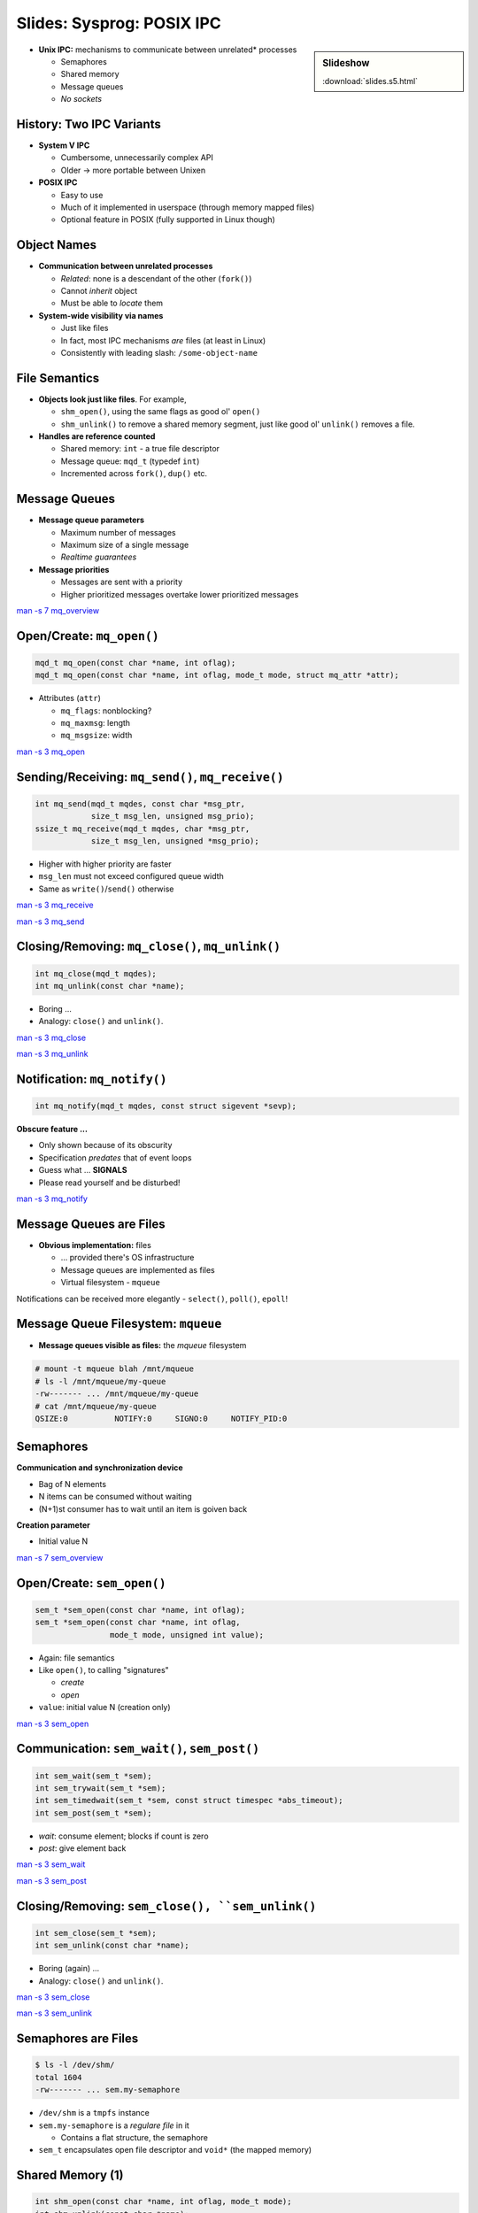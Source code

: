 Slides: Sysprog: POSIX IPC
==========================

.. sidebar:: Slideshow

   :download:`slides.s5.html`

* **Unix IPC:** mechanisms to communicate between unrelated* processes

  * Semaphores
  * Shared memory
  * Message queues
  * *No sockets*

History: Two IPC Variants
-------------------------
  
* **System V IPC**

  * Cumbersome, unnecessarily complex API
  * Older -> more portable between Unixen

* **POSIX IPC**

  * Easy to use
  * Much of it implemented in userspace (through memory mapped files)
  * Optional feature in POSIX (fully supported in Linux though)

Object Names
------------

* **Communication between unrelated processes**

  * *Related*: none is a descendant of the other (``fork()``)
  * Cannot *inherit* object
  * Must be able to *locate* them

* **System-wide visibility via names**

  * Just like files
  * In fact, most IPC mechanisms *are* files (at least in Linux)
  * Consistently with leading slash: ``/some-object-name``

File Semantics
--------------
  
* **Objects look just like files**. For example,

  * ``shm_open()``, using the same flags as good ol' ``open()``
  * ``shm_unlink()`` to remove a shared memory segment, just like good
    ol' ``unlink()`` removes a file.

* **Handles are reference counted**

  * Shared memory: ``int`` - a true file descriptor
  * Message queue: ``mqd_t`` (typedef ``int``)
  * Incremented across ``fork()``, ``dup()`` etc.


.. Message Queues
.. -------------------------------------------------------------------------------------------

Message Queues
--------------

* **Message queue parameters**
  
  * Maximum number of messages
  * Maximum size of a single message
  * *Realtime guarantees*

* **Message priorities**
  
  * Messages are sent with a priority
  * Higher prioritized messages overtake lower prioritized messages

`man -s 7 mq_overview
<http://man7.org/linux/man-pages/man7/mq_overview.7.html>`__

Open/Create: ``mq_open()``
--------------------------

.. code-block:: c

   mqd_t mq_open(const char *name, int oflag);
   mqd_t mq_open(const char *name, int oflag, mode_t mode, struct mq_attr *attr);

* Attributes (``attr``)

  * ``mq_flags``: nonblocking?
  * ``mq_maxmsg``: length
  * ``mq_msgsize``: width

`man -s 3 mq_open
<http://man7.org/linux/man-pages/man2/mq_open.2.html>`__

Sending/Receiving: ``mq_send()``, ``mq_receive()``
--------------------------------------------------

.. code-block:: c

   int mq_send(mqd_t mqdes, const char *msg_ptr, 
               size_t msg_len, unsigned msg_prio);
   ssize_t mq_receive(mqd_t mqdes, char *msg_ptr,
               size_t msg_len, unsigned *msg_prio);

* Higher with higher priority are faster
* ``msg_len`` must not exceed configured queue width
* Same as ``write()``/``send()`` otherwise

`man -s 3 mq_receive <http://man7.org/linux/man-pages/man3/mq_receive.3.html>`__

`man -s 3 mq_send <http://man7.org/linux/man-pages/man3/mq_send.3.html>`__

Closing/Removing: ``mq_close()``, ``mq_unlink()``
-------------------------------------------------

.. code-block:: c

   int mq_close(mqd_t mqdes);
   int mq_unlink(const char *name);

* Boring ...
* Analogy: ``close()`` and ``unlink()``.

`man -s 3 mq_close
<http://man7.org/linux/man-pages/man3/mq_close.3.html>`__

`man -s 3 mq_unlink
<http://man7.org/linux/man-pages/man3/mq_unlink.3.html>`__

Notification: ``mq_notify()``
-----------------------------

.. code-block:: c

   int mq_notify(mqd_t mqdes, const struct sigevent *sevp);

**Obscure feature ...**

* Only shown because of its obscurity
* Specification *predates* that of event loops
* Guess what ... **SIGNALS**
* Please read yourself and be disturbed!

`man -s 3 mq_notify
<http://man7.org/linux/man-pages/man3/mq_notify.3.html>`__

Message Queues are Files
------------------------

* **Obvious implementation:** files

  * ... provided there's OS infrastructure
  * Message queues are implemented as files
  * Virtual filesystem - ``mqueue``

Notifications can be received more elegantly - ``select()``,
``poll()``, ``epoll``!

Message Queue Filesystem: ``mqueue``
------------------------------------

* **Message queues visible as files:** the *mqueue* filesystem

.. code-block:: console
  
   # mount -t mqueue blah /mnt/mqueue
   # ls -l /mnt/mqueue/my-queue
   -rw------- ... /mnt/mqueue/my-queue
   # cat /mnt/mqueue/my-queue
   QSIZE:0          NOTIFY:0     SIGNO:0     NOTIFY_PID:0     


.. Semaphores
.. -------------------------------------------------------------------------------------------

Semaphores
----------

**Communication and synchronization device**

* Bag of N elements 
* N items can be consumed without waiting
* (N+1)st consumer has to wait until an item is goiven back

**Creation parameter**

* Initial value N

`man -s 7 sem_overview
<http://man7.org/linux/man-pages/man7/sem_overview.7.html>`__

Open/Create: ``sem_open()``
---------------------------

.. code-block:: c

   sem_t *sem_open(const char *name, int oflag);
   sem_t *sem_open(const char *name, int oflag, 
                   mode_t mode, unsigned int value);

* Again: file semantics
* Like ``open()``, to calling "signatures"

  * *create*
  * *open*

* ``value``: initial value N (creation only)

`man -s 3 sem_open <https://linux.die.net/man/3/sem_open>`__

Communication: ``sem_wait()``, ``sem_post()``
---------------------------------------------

.. code-block:: c

   int sem_wait(sem_t *sem);
   int sem_trywait(sem_t *sem);
   int sem_timedwait(sem_t *sem, const struct timespec *abs_timeout);
   int sem_post(sem_t *sem);

* *wait*: consume element; blocks if count is zero
* *post*: give element back

`man -s 3 sem_wait
<http://man7.org/linux/man-pages/man3/sem_wait.3.html>`__

`man -s 3 sem_post
<http://man7.org/linux/man-pages/man3/sem_post.3.html>`__

Closing/Removing: ``sem_close(), ``sem_unlink()``
-------------------------------------------------

.. code-block:: c

   int sem_close(sem_t *sem);
   int sem_unlink(const char *name);

* Boring (again) ...
* Analogy: ``close()`` and ``unlink()``.

`man -s 3 sem_close
<http://man7.org/linux/man-pages/man3/sem_close.3.html>`__

`man -s 3 sem_unlink
<http://man7.org/linux/man-pages/man3/sem_unlink.3.html>`__

Semaphores are Files
--------------------

.. code-block:: console

   $ ls -l /dev/shm/
   total 1604
   -rw------- ... sem.my-semaphore

* ``/dev/shm`` is a ``tmpfs`` instance
* ``sem.my-semaphore`` is a *regulare file* in it

  * Contains a flat structure, the semaphore

* ``sem_t`` encapsulates open file descriptor and ``void*`` (the
  mapped memory)


.. Shared Memory
.. -------------------------------------------------------------------------------------------

Shared Memory (1)
-----------------

.. code-block:: c

   int shm_open(const char *name, int oflag, mode_t mode);
   int shm_unlink(const char *name);

**POSIX shared memory** is almost non-existing ...

* Small wrapper around existing system calls
* ``shm_open()`` only dictates the object name (``/some-name``)

  * Explicitly returns a file descriptor

* ``shm_close()`` does not exist. Use ``close()``.

`man -s 7 shm_overview
<http://man7.org/linux/man-pages/man7/shm_overview.7.html>`__

Shared Memory (2)
-----------------

**Workflow**

* After creating (``shm_open()``), size is zero
* ``ftruncate()``, to adjust the size
* ``mmap()``, to create the mapping

As simple as it can get!

.. exercise
.. -------------------------------------------------------------------------------------------

Exercise: POSIX Message Queues
------------------------------

**Add a POSIX message queue to our server like follows**
  
* The client (to be written) opens an existing message queue,
  sends a message, and closes the queue afterwards.
* The server

  * creates the message queue in the startup phase
  * receives (file descriptor based) notifications in the main loop,
    and reads and outputs messages just like the others
  * closes and removes the queue in the shutdown phase
